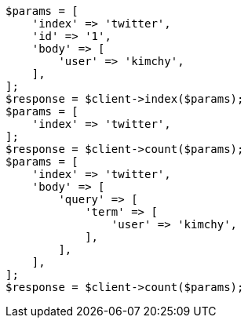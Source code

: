 // search/count.asciidoc:99

[source, php]
----
$params = [
    'index' => 'twitter',
    'id' => '1',
    'body' => [
        'user' => 'kimchy',
    ],
];
$response = $client->index($params);
$params = [
    'index' => 'twitter',
];
$response = $client->count($params);
$params = [
    'index' => 'twitter',
    'body' => [
        'query' => [
            'term' => [
                'user' => 'kimchy',
            ],
        ],
    ],
];
$response = $client->count($params);
----

